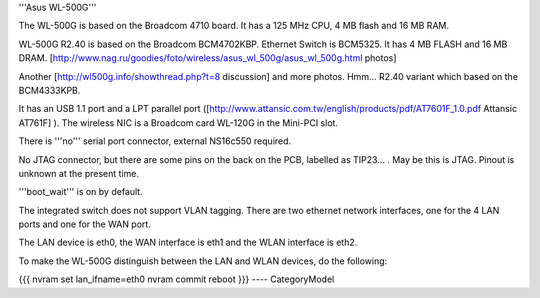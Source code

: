 '''Asus WL-500G'''

The WL-500G is based on the Broadcom 4710 board. It has a 125 MHz CPU, 4 MB flash and 16 MB RAM.

WL-500G R2.40 is based on the Broadcom BCM4702KBP. Ethernet Switch is BCM5325. It has 4 MB FLASH and 16 MB DRAM. [http://www.nag.ru/goodies/foto/wireless/asus_wl_500g/asus_wl_500g.html photos]

Another [http://wl500g.info/showthread.php?t=8 discussion] and more photos. Hmm... R2.40 variant which based on the BCM4333KPB.

It has an USB 1.1 port and a LPT parallel port ([http://www.attansic.com.tw/english/products/pdf/AT7601F_1.0.pdf Attansic AT761F] ). The wireless NIC is a Broadcom card WL-120G in the Mini-PCI slot.

There is '''no''' serial port connector, external NS16c550 required.

No JTAG connector, but there are some pins on the back on the PCB, labelled as TIP23... . May be this is JTAG. Pinout is unknown at the present time.

'''boot_wait''' is on by default.

The integrated switch does not support VLAN tagging.
There are two ethernet network interfaces, one for the 4 LAN ports and one for the WAN port.

The LAN device is eth0, the WAN interface is eth1 and the WLAN interface is eth2.

To make the WL-500G distinguish between the LAN and WLAN devices, do the following:

{{{
nvram set lan_ifname=eth0
nvram commit
reboot
}}}
----
CategoryModel
